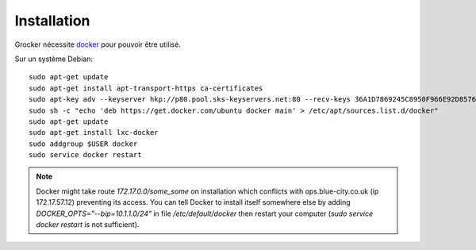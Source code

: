 Installation
============

Grocker nécessite `docker`_ pour pouvoir être utilisé.

Sur un système Debian::

  sudo apt-get update
  sudo apt-get install apt-transport-https ca-certificates
  sudo apt-key adv --keyserver hkp://p80.pool.sks-keyservers.net:80 --recv-keys 36A1D7869245C8950F966E92D8576A8BA88D21E9
  sudo sh -c "echo 'deb https://get.docker.com/ubuntu docker main' > /etc/apt/sources.list.d/docker"
  sudo apt-get update
  sudo apt-get install lxc-docker
  sudo addgroup $USER docker
  sudo service docker restart

.. note::

  Docker might take route `172.17.0.0/some_some` on installation which conflicts
  with ops.blue-city.co.uk (ip 172.17.57.12) preventing its access.
  You can tell Docker to install itself somewhere else by adding 
  `DOCKER_OPTS="--bip=10.1.1.0/24"` in file */etc/default/docker* then 
  restart your computer (`sudo service docker restart` is not sufficient).

.. _docker: https://www.docker.com/
